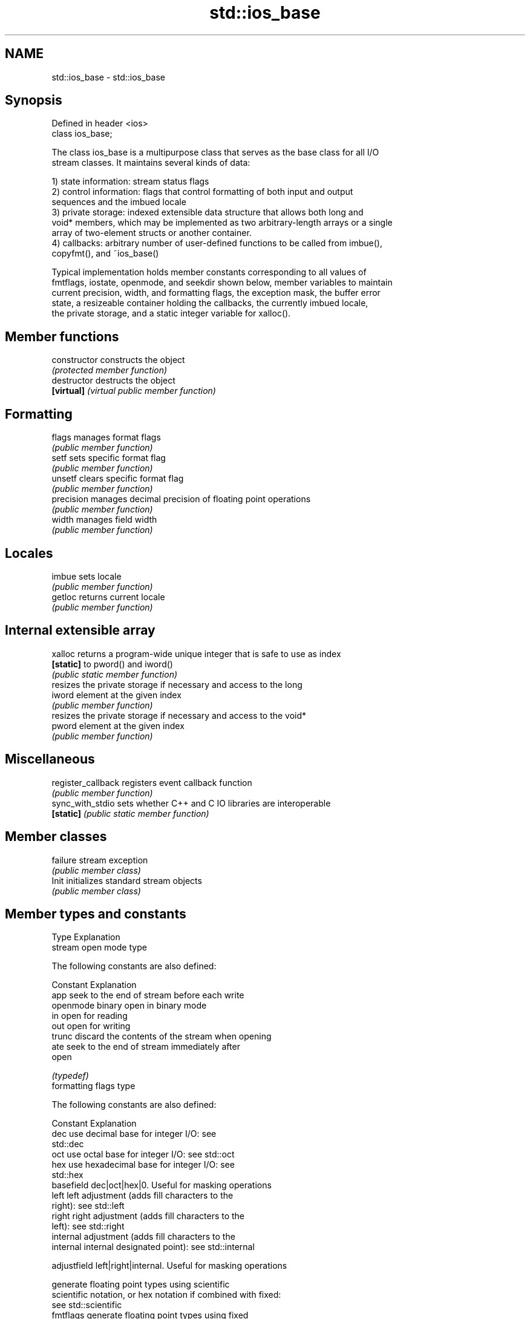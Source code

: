 .TH std::ios_base 3 "Nov 25 2015" "2.1 | http://cppreference.com" "C++ Standard Libary"
.SH NAME
std::ios_base \- std::ios_base

.SH Synopsis
   Defined in header <ios>
   class ios_base;

   The class ios_base is a multipurpose class that serves as the base class for all I/O
   stream classes. It maintains several kinds of data:

   1) state information: stream status flags
   2) control information: flags that control formatting of both input and output
   sequences and the imbued locale
   3) private storage: indexed extensible data structure that allows both long and
   void* members, which may be implemented as two arbitrary-length arrays or a single
   array of two-element structs or another container.
   4) callbacks: arbitrary number of user-defined functions to be called from imbue(),
   copyfmt(), and ~ios_base()

   Typical implementation holds member constants corresponding to all values of
   fmtflags, iostate, openmode, and seekdir shown below, member variables to maintain
   current precision, width, and formatting flags, the exception mask, the buffer error
   state, a resizeable container holding the callbacks, the currently imbued locale,
   the private storage, and a static integer variable for xalloc().

.SH Member functions

   constructor       constructs the object
                     \fI(protected member function)\fP 
   destructor        destructs the object
   \fB[virtual]\fP         \fI(virtual public member function)\fP 
.SH Formatting
   flags             manages format flags
                     \fI(public member function)\fP 
   setf              sets specific format flag
                     \fI(public member function)\fP 
   unsetf            clears specific format flag
                     \fI(public member function)\fP 
   precision         manages decimal precision of floating point operations
                     \fI(public member function)\fP 
   width             manages field width
                     \fI(public member function)\fP 
.SH Locales
   imbue             sets locale
                     \fI(public member function)\fP 
   getloc            returns current locale
                     \fI(public member function)\fP 
.SH Internal extensible array
   xalloc            returns a program-wide unique integer that is safe to use as index
   \fB[static]\fP          to pword() and iword()
                     \fI(public static member function)\fP 
                     resizes the private storage if necessary and access to the long
   iword             element at the given index
                     \fI(public member function)\fP 
                     resizes the private storage if necessary and access to the void*
   pword             element at the given index
                     \fI(public member function)\fP 
.SH Miscellaneous
   register_callback registers event callback function
                     \fI(public member function)\fP 
   sync_with_stdio   sets whether C++ and C IO libraries are interoperable
   \fB[static]\fP          \fI(public static member function)\fP 
.SH Member classes
   failure           stream exception
                     \fI(public member class)\fP 
   Init              initializes standard stream objects
                     \fI(public member class)\fP 

.SH Member types and constants
   Type                  Explanation
                         stream open mode type

                         The following constants are also defined:

                         Constant Explanation
                         app      seek to the end of stream before each write
   openmode              binary   open in binary mode
                         in       open for reading
                         out      open for writing
                         trunc    discard the contents of the stream when opening
                         ate      seek to the end of stream immediately after
                                  open

                         \fI(typedef)\fP 
                         formatting flags type

                         The following constants are also defined:

                         Constant    Explanation
                         dec         use decimal base for integer I/O: see
                                     std::dec
                         oct         use octal base for integer I/O: see std::oct
                         hex         use hexadecimal base for integer I/O: see
                                     std::hex
                         basefield   dec|oct|hex|0. Useful for masking operations
                         left        left adjustment (adds fill characters to the
                                     right): see std::left 
                         right       right adjustment (adds fill characters to the
                                     left): see std::right 
                                     internal adjustment (adds fill characters to the
                         internal    internal designated point): see std::internal
                                     
                         adjustfield left|right|internal. Useful for masking operations
                                     
                                     generate floating point types using scientific
                         scientific  notation, or hex notation if combined with fixed:
                                     see std::scientific 
   fmtflags                          generate floating point types using fixed
                         fixed       notation, or hex notation if combined with
                                     scientific: see std::fixed 
                         floatfield  scientific|fixed|(scientific|fixed)|0. Useful for
                                     masking operations 
                         boolalpha   insert and extract bool type in alphanumeric
                                     format: see std::boolalpha 
                                     generate a prefix indicating the numeric base for
                         showbase    integer output, require the currency indicator in
                                     monetary I/O: see std::showbase 
                                     generate a decimal-point character unconditionally
                         showpoint   for floating-point number output: see
                                     std::showpoint 
                         showpos     generate a + character for non-negative numeric
                                     output: see std::showpos 
                         skipws      skip leading whitespace before certain input
                                     operations: see std::skipws 
                         unitbuf     flush the output after each output operation: see
                                     std::unitbuf 
                                     replace certain lowercase letters with their
                         uppercase   uppercase
                                     equivalents in certain output output operations:
                                     see std::uppercase 

                         \fI(typedef)\fP 
                         state of the stream type

                         The following constants are also defined:

                         Constant Explanation
                         goodbit  no error 
   iostate               badbit   irrecoverable stream error 
                         failbit  input/output operation failed (formatting or
                                  extraction error) 
                         eofbit   associated input sequence has reached end-of-file
                                  

                         \fI(typedef)\fP 
                         seeking direction type

                         The following constants are also defined:

                         Constant Explanation
   seekdir               beg      the beginning of a stream 
                         end      the ending of a stream 
                         cur      the current position of stream position indicator
                                  

                         \fI(typedef)\fP 
   event                 specifies event type
                         \fI(enum)\fP 
   event_callback        callback function type
                         \fI(typedef)\fP 
.SH Deprecated member types
   Type                  Explanation
   io_state\fB(deprecated)\fP  integer type that may be used like iostate
   open_mode\fB(deprecated)\fP integer type that may be used like openmode
   seek_dir\fB(deprecated)\fP  integer type that may be used like seekdir
   streamoff\fB(deprecated)\fP unspecified type that may be used like off_type, not
                         necessarily std::streamoff
   streampos\fB(deprecated)\fP unspecified type that may be used like pos_type, not
                         necessarily std::streampos
